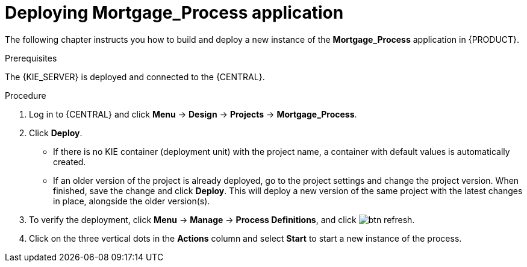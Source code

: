 [id='deploy-app-process']
= Deploying *Mortgage_Process* application

The following chapter instructs you how to build and deploy a new instance of the *Mortgage_Process* application in {PRODUCT}.

.Prerequisites
The {KIE_SERVER} is deployed and connected to the {CENTRAL}.

.Procedure
. Log in to {CENTRAL} and click *Menu* -> *Design* -> *Projects* -> *Mortgage_Process*.
. Click *Deploy*.
+
* If there is no KIE container (deployment unit) with the project name, a container with default values is automatically created.
* If an older version of the project is already deployed, go to the project settings and change the project version. When finished, save the change and click *Deploy*. This will deploy a new version of the same project with the latest changes in place, alongside the older version(s).
. To verify the deployment, click *Menu* -> *Manage* -> *Process Definitions*, and click image:getting-started/btn_refresh.png[].
. Click on the three vertical dots in the *Actions* column and select *Start* to start a new instance of the process.
